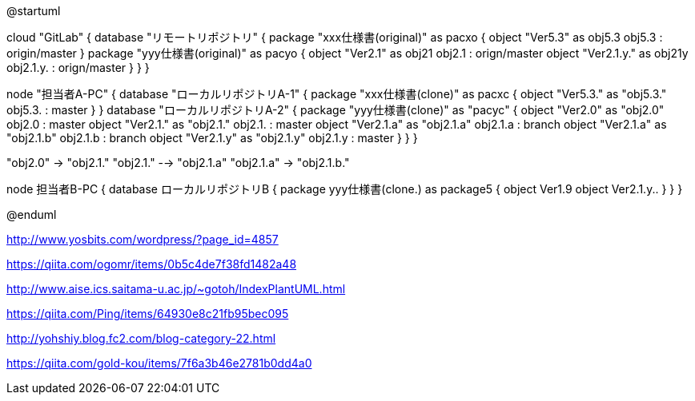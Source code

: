//画像ファイル格納先
:imagesdir: ./images


//////////////////////////////////////////////////////////////////////
// * 編集はPlantUMLのプレビュー機能を使った方が反応が圧倒的に早い（ただし設定が必要）
// * 編集後は@startumlと@endumlをコメントアウトするのを忘れないこと
//////////////////////////////////////////////////////////////////////


[plantuml, GitFlow]
--
@startuml



cloud "GitLab" {
    database "リモートリポジトリ" {
        package "xxx仕様書(original)" as pacxo {
            object "Ver5.3" as obj5.3
            obj5.3 : origin/master
        }
        package "yyy仕様書(original)" as pacyo {
            object "Ver2.1" as obj21
            obj2.1 : orign/master
            object "Ver2.1.y." as obj21y
            obj2.1.y. : orign/master
        }
    }
}


node "担当者A-PC" {
    database "ローカルリポジトリA-1" {
        package "xxx仕様書(clone)" as pacxc {
            object "Ver5.3." as "obj5.3."
            obj5.3. : master
        }
    }
    database "ローカルリポジトリA-2" {
        package "yyy仕様書(clone)" as "pacyc" {
            object "Ver2.0" as "obj2.0"
            obj2.0 : master
            object "Ver2.1." as "obj2.1."
            obj2.1. : master
            object "Ver2.1.a" as "obj2.1.a"
            obj2.1.a : branch
            object "Ver2.1.a" as "obj2.1.b"
            obj2.1.b : branch
            object "Ver2.1.y" as "obj2.1.y"
            obj2.1.y : master
        }
    }
}

"obj2.0" -> "obj2.1."
"obj2.1." --> "obj2.1.a"
"obj2.1.a" -> "obj2.1.b."




node 担当者B-PC {
    database ローカルリポジトリB {
        package yyy仕様書(clone.) as package5 {
            object Ver1.9
            object Ver2.1.y..
        }
    }
}






@enduml
--






http://www.yosbits.com/wordpress/?page_id=4857

https://qiita.com/ogomr/items/0b5c4de7f38fd1482a48


http://www.aise.ics.saitama-u.ac.jp/~gotoh/IndexPlantUML.html

https://qiita.com/Ping/items/64930e8c21fb95bec095

http://yohshiy.blog.fc2.com/blog-category-22.html

https://qiita.com/gold-kou/items/7f6a3b46e2781b0dd4a0
